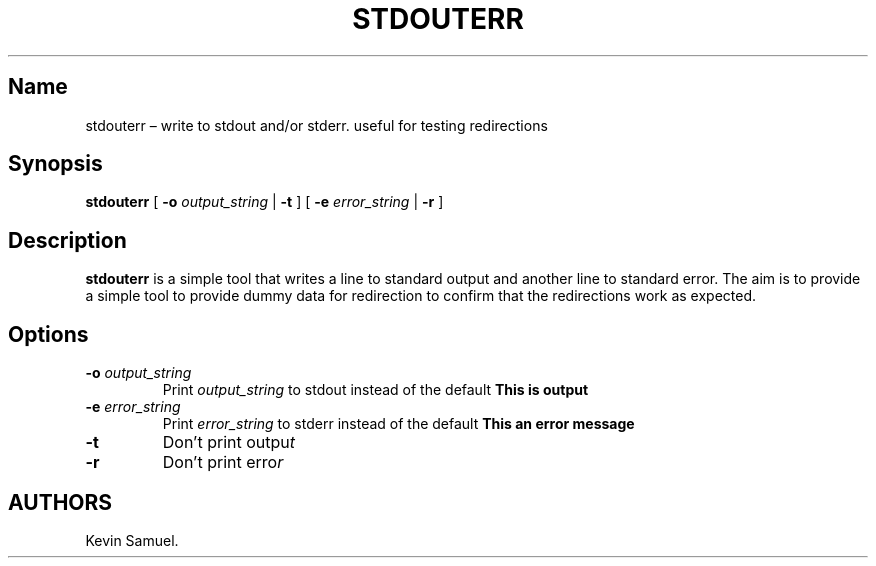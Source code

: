 .\" Automatically generated by Pandoc 2.2.1
.\"
.TH "STDOUTERR" "1" "April 2021" "" ""
.hy
.SH Name
.PP
stdouterr \[en] write to stdout and/or stderr.
useful for testing redirections
.SH Synopsis
.PP
\f[B]stdouterr\f[] [ \f[B]\-o\f[] \f[I]output_string\f[] | \f[B]\-t\f[]
] [ \f[B]\-e\f[] \f[I]error_string\f[] | \f[B]\-r\f[] ]
.SH Description
.PP
\f[B]stdouterr\f[] is a simple tool that writes a line to standard
output and another line to standard error.
The aim is to provide a simple tool to provide dummy data for
redirection to confirm that the redirections work as expected.
.SH Options
.TP
.B \f[B]\-o\f[] \f[I]output_string\f[]
Print \f[I]output_string\f[] to stdout instead of the default \f[B]This
is output\f[]
.RS
.RE
.TP
.B \f[B]\-e\f[] \f[I]error_string\f[]
Print \f[I]error_string\f[] to stderr instead of the default \f[B]This
an error message\f[]
.RS
.RE
.TP
.B \f[B]\-t\f[]
Don't print outpu\f[I]t\f[]
.RS
.RE
.TP
.B \f[B]\-r\f[]
Don't print erro\f[I]r\f[]
.RS
.RE
.SH AUTHORS
Kevin Samuel.
